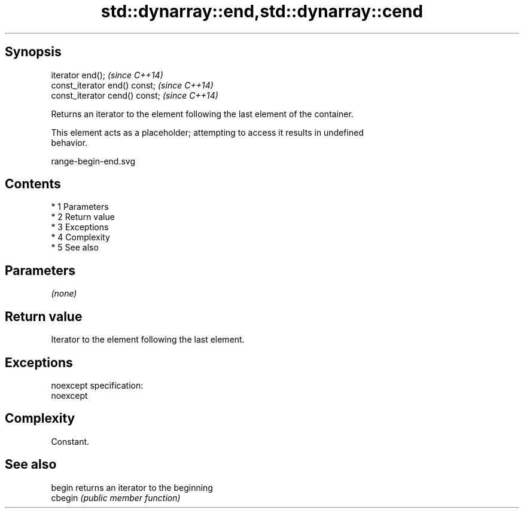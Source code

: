 .TH std::dynarray::end,std::dynarray::cend 3 "Apr 19 2014" "1.0.0" "C++ Standard Libary"
.SH Synopsis
   iterator end();               \fI(since C++14)\fP
   const_iterator end() const;   \fI(since C++14)\fP
   const_iterator cend() const;  \fI(since C++14)\fP

   Returns an iterator to the element following the last element of the container.

   This element acts as a placeholder; attempting to access it results in undefined
   behavior.

   range-begin-end.svg

.SH Contents

     * 1 Parameters
     * 2 Return value
     * 3 Exceptions
     * 4 Complexity
     * 5 See also

.SH Parameters

   \fI(none)\fP

.SH Return value

   Iterator to the element following the last element.

.SH Exceptions

   noexcept specification:
   noexcept

.SH Complexity

   Constant.

.SH See also

   begin  returns an iterator to the beginning
   cbegin \fI(public member function)\fP
